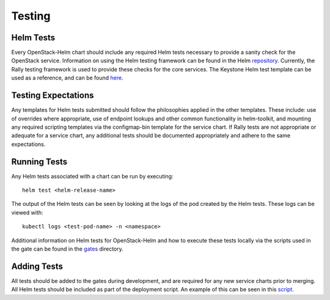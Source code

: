 =======
Testing
=======

Helm Tests
----------

Every OpenStack-Helm chart should include any required Helm tests necessary to
provide a sanity check for the OpenStack service.  Information on using the Helm
testing framework can be found in the Helm repository_.  Currently, the Rally
testing framework is used to provide these checks for the core services.  The
Keystone Helm test template can be used as a reference, and can be found here_.

.. _repository: https://github.com/kubernetes/helm/blob/master/docs/chart_tests.md

.. _here: https://github.com/openstack/openstack-helm/blob/master/keystone/templates/pod-rally-test.yaml


Testing Expectations
--------------------

Any templates for Helm tests submitted should follow the philosophies applied in
the other templates.  These include: use of overrides where appropriate, use of
endpoint lookups and other common functionality in helm-toolkit, and mounting
any required scripting templates via the configmap-bin template for the service
chart.  If Rally tests are not appropriate or adequate for a service chart, any
additional tests should be documented appropriately and adhere to the same
expectations.


Running Tests
-------------

Any Helm tests associated with a chart can be run by executing:

::

    helm test <helm-release-name>

The output of the Helm tests can be seen by looking at the logs of the pod
created by the Helm tests.  These logs can be viewed with:

::

    kubectl logs <test-pod-name> -n <namespace>

Additional information on Helm tests for OpenStack-Helm and how to execute
these tests locally via the scripts used in the gate can be found in the
gates_ directory.

.. _gates: https://github.com/openstack/openstack-helm/blob/master/tools/gate/


Adding Tests
------------

All tests should be added to the gates during development, and are required for
any new service charts prior to merging.  All Helm tests should be included as
part of the deployment script.  An example of this can be seen in
this script_.

.. _script: https://github.com/openstack/openstack-helm/blob/9d4f9862ca07f08005f9bdb4e6d58ad770fa4178/tools/deployment/multinode/080-keystone.sh#L32
